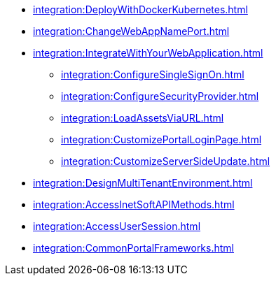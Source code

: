 *** xref:integration:DeployWithDockerKubernetes.adoc[]
*** xref:integration:ChangeWebAppNamePort.adoc[]
*** xref:integration:IntegrateWithYourWebApplication.adoc[]
**** xref:integration:ConfigureSingleSignOn.adoc[]
**** xref:integration:ConfigureSecurityProvider.adoc[]
**** xref:integration:LoadAssetsViaURL.adoc[]
**** xref:integration:CustomizePortalLoginPage.adoc[]
**** xref:integration:CustomizeServerSideUpdate.adoc[]
*** xref:integration:DesignMultiTenantEnvironment.adoc[]
*** xref:integration:AccessInetSoftAPIMethods.adoc[]
*** xref:integration:AccessUserSession.adoc[]
*** xref:integration:CommonPortalFrameworks.adoc[]